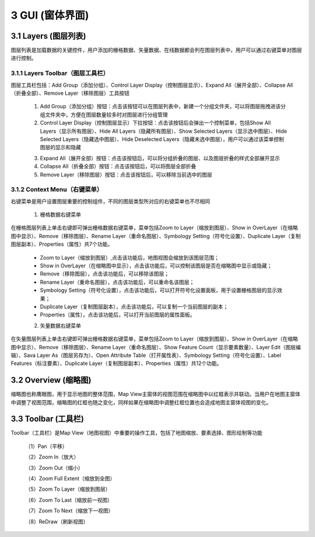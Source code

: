 ====================
3 GUI (窗体界面)
====================

.. image:: ../images/GUI_image/img_gui.png
    :align: center  
    
3.1 Layers (图层列表)
---------------
.. image:: ../images/GUI_image/img_layers.png
    :align: center
图层列表是加载数据的关键控件，用户添加的栅格数据、矢量数据、在线数据都会列在图层列表中，用户可以通过右键菜单对图层进行控制。

3.1.1 Layers Toolbar（图层工具栏）
~~~~~~~~~~~~~~~~~~
.. image:: ../images/GUI_image/img_layersToolbar.png
    :align: center  
图层工具栏包括：Add Group（添加分组）、Control Layer Display（控制图层显示）、Expand All（展开全部）、Collapse All（折叠全部）、Remove Layer（移除图层）工具按钮

    1. |Add Group| Add Group（添加分组）按钮：点击该按钮可以在图层列表中，新建一个分组文件夹，可以将图层拖拽进该分组文件夹中，方便在图层数量较多时对图层进行分组管理

    2. |Control Layer Display| Control Layer Display（控制图层显示）下拉按钮：点击该按钮后会弹出一个控制菜单，包括Show All Layers（显示所有图层）、Hide All Layers（隐藏所有图层）、Show Selected Layers（显示选中图层）、Hide Selected Layers（隐藏选中图层）、Hide Deselected Layers（隐藏未选中图层），用户可以通过该菜单控制图层的显示和隐藏

    .. image:: ../images/GUI_image/menu_controlLayerDisplay.png
        :align: center

    3. |Expand All| Expand All（展开全部）按钮：点击该按钮后，可以将分组折叠的图层、以及图层折叠的样式全部展开显示
    4. |Collapse All| Collapse All（折叠全部）按钮：点击该按钮后，可以将图层全部折叠
    5. |Remove Layer| Remove Layer（移除图层）按钮：点击该按钮后，可以移除当前选中的图层

3.1.2 Context Menu（右键菜单）
~~~~~~~~~~~~~~~~~~
右键菜单是用户设置图层重要的控制组件，不同的图层类型所对应的右键菜单也不尽相同

    1. 栅格数据右键菜单
在栅格图层列表上单击右键即可弹出栅格数据右键菜单，菜单包括Zoom to Layer（缩放到图层）、Show in OverLayer（在缩略图中显示）、Remove（移除图层）、Rename Layer（重命名图层）、Symbology Setting（符号化设置）、Duplicate Layer（复制图层副本）、Properties（属性）共7个功能。

    .. image:: ../images/GUI_image/contextmenu_RasterLayer.png
        :align: center

    * Zoom to Layer（缩放到图层）,点击该功能后，地图视图会缩放到该图层范围；
    * Show in OverLayer（在缩略图中显示），点击该功能后，可以控制该图层是否在缩略图中显示或隐藏；
    * Remove（移除图层），点击该功能后，可以移除该图层；
    * Rename Layer（重命名图层），点击该功能后，可以重命名该图层；
    * Symbology Setting（符号化设置），点击该功能后，可以打开符号化设置面板，用于设置栅格图层的显示效果；
    * Duplicate Layer（复制图层副本），点击该功能后，可以复制一个当前图层的副本；
    * Properties（属性），点击该功能后，可以打开当前图层的属性面板。

    2. 矢量数据右键菜单

在矢量图层列表上单击右键即可弹出栅格数据右键菜单，菜单包括Zoom to Layer（缩放到图层）、Show in OverLayer（在缩略图中显示）、Remove（移除图层）、Rename Layer（重命名图层）、Show Feature Count（显示要素数量）、Layer Edit（图层编辑）、Sava Layer As（图层另存为）、Open Attribute Table（打开属性表）、Symbology Setting（符号化设置）、Label Features（标注要素）、Duplicate Layer（复制图层副本）、Properties（属性）共12个功能。
    

    .. image:: ../images/GUI_image/contextmenu_VectorLayer.png
        :align: center



3.2 Overview (缩略图)
---------------

.. image:: ../images/GUI_image/img_overview.png
    :align: center

缩略图也称鹰眼图，用于显示地图的整体范围，Map View主窗体的视图范围在缩略图中以红框表示并联动。当用户在地图主窗体中调整了视图范围，缩略图的红框也随之变化，同样如果在缩略图中调整红框位置也会造成地图主窗体视图的变化。


3.3 Toolbar (工具栏)
---------------

.. image:: ../images/GUI_image/img_toolbar.png
    :align: center
Toolbar（工具栏）是Map View（地图视图）中重要的操作工具，包括了地图缩放、要素选择、图形绘制等功能

    （1）Pan（平移）

    （2）Zoom In（放大）

    （3）Zoom Out（缩小）

    （4）Zoom Full Extent（缩放到全图）

    （5）Zoom To Layer（缩放到图层）

    （6）Zoom To Last（缩放前一视图）

    （7）Zoom To Next（缩放下一视图）

    （8）ReDraw（刷新视图）



.. |Add Group|                  image:: ../images/GUI_image/btn_addGroup.png
.. |Control Layer Display|      image:: ../images/GUI_image/btn_controlLayerDisplay.png
.. |Expand All|                 image:: ../images/GUI_image/btn_ExpandAll.png
.. |Collapse All|               image:: ../images/GUI_image/btn_CollapseAll.png
.. |Remove Layer|               image:: ../images/GUI_image/btn_RemoveLayer.png
